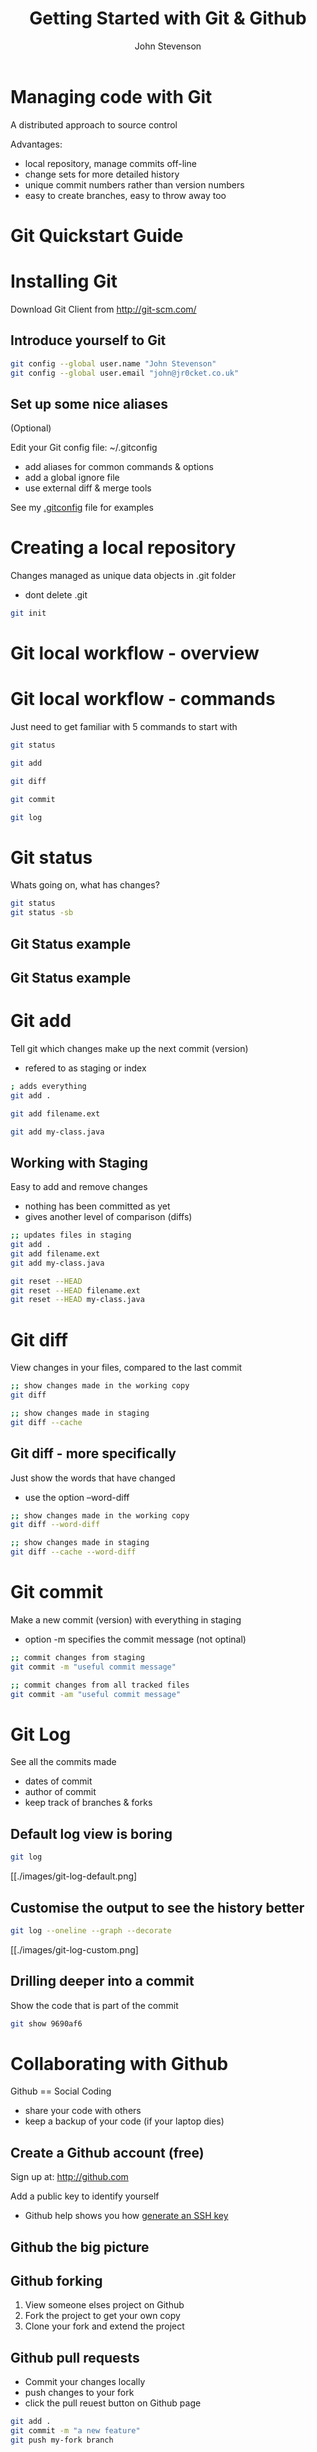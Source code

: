 #+Title: Getting Started with Git & Github 
#+Author: John Stevenson
#+Email: john@jr0cket.co.uk

#+OPTIONS: toc:nil num:nil 
#+OPTIONS: reveal_width:1600
#+OPTIONS: reveal_height:900
#+OPTIONS: reveal_center:nil 
#+OPTIONS: reveal_rolling_links:t reveal_keyboard:t reveal_overview:t 
#+REVEAL_TRANS: linear
#+REVEAL_THEME: jr0cket 
#+REVEAL_HEAD_PREAMBLE: <meta name="description" content="Getting started with Git and Github">

* Managing code with Git 

 A distributed approach to source control 

Advantages:
#+ATTR_REVEAL: :frag roll-in
- local repository, manage commits off-line
- change sets for more detailed history
- unique commit numbers rather than version numbers 
- easy to create branches, easy to throw away too 

* Git Quickstart Guide

[[./images/git-quickstart-guide.png]]

* Installing Git 

Download Git Client from http://git-scm.com/

** Introduce yourself to Git

#+BEGIN_SRC bash
git config --global user.name "John Stevenson"
git config --global user.email "john@jr0cket.co.uk"
#+END_SRC

** Set up some nice aliases

(Optional)

Edit your Git config file:
~/.gitconfig

 - add aliases for common commands & options
 - add a global ignore file
 - use external diff & merge tools 

See my [[https://github.com/jr0cket/dot-files-ubuntu/blob/master/.gitconfig][.gitconfig]] file for examples 

* Creating a local repository 

Changes managed as unique data objects in .git folder 
#+ATTR_REVEAL: :frag highlight-red
- dont delete .git 

#+BEGIN_SRC bash
  git init 
#+END_SRC

* Git local workflow - overview 

[[./images/git-local-workflow.png]]


* Git local workflow - commands 

Just need to get familiar with 5 commands to start with

#+BEGIN_SRC bash 
  git status 

  git add

  git diff 

  git commit

  git log 
#+END_SRC

* Git status

Whats going on, what has changes?

#+BEGIN_SRC bash
  git status
  git status -sb 
#+END_SRC

** Git Status example

[[./images/git-status-modified-untracked.png]]


** Git Status example

[[./images/git-status-staged-modified-untracked.png]]


* Git add 
Tell git which changes make up the next commit (version)
- refered to as staging or index

#+BEGIN_SRC bash 
  ; adds everything
  git add .  

  git add filename.ext 

  git add my-class.java 
#+END_SRC

** Working with Staging

Easy to add and remove changes 
  - nothing has been committed as yet
  - gives another level of comparison (diffs)

#+BEGIN_SRC bash 
  ;; updates files in staging 
  git add .  
  git add filename.ext 
  git add my-class.java

  git reset --HEAD 
  git reset --HEAD filename.ext
  git reset --HEAD my-class.java  
#+END_SRC

* Git diff 
View changes in your files, compared to the last commit  

#+BEGIN_SRC bash 
  ;; show changes made in the working copy 
  git diff 

  ;; show changes made in staging
  git diff --cache
#+END_SRC

** Git diff - more specifically

Just show the words that have changed 
- use the option --word-diff 

#+BEGIN_SRC bash 
  ;; show changes made in the working copy 
  git diff --word-diff

  ;; show changes made in staging
  git diff --cache --word-diff
#+END_SRC
 
* Git commit 
Make a new commit (version) with everything in staging
- option -m specifies the commit message (not optinal)

#+BEGIN_SRC bash 
  ;; commit changes from staging
  git commit -m "useful commit message"

  ;; commit changes from all tracked files 
  git commit -am "useful commit message"

#+END_SRC

* Git Log

See all the commits made
 - dates of commit
 - author of commit
 - keep track of branches & forks 

** Default log view is boring

#+BEGIN_SRC bash 
  git log 
#+END_SRC

[[./images/git-log-default.png]

** Customise the output to see the history better

#+BEGIN_SRC bash 
  git log --oneline --graph --decorate 
#+END_SRC

[[./images/git-log-custom.png]

** Drilling deeper into a commit

Show the code that is part of the commit 

#+BEGIN_SRC bash 
git show 9690af6
#+END_SRC


* Collaborating with Github

Github == Social Coding 

- share your code with others
- keep a backup of your code (if your laptop dies)

** Create a Github account (free)

Sign up at: http://github.com 

Add a public key to identify yourself
- Github help shows you how [[https://help.github.com/articles/generating-ssh-keys][generate an SSH key]]

** Github the big picture

[[./images/git-and-github-workflow.png]]


** Github forking 

1) View someone elses project on Github
2) Fork the project to get your own copy
3) Clone your fork and extend the project 


** Github pull requests

 - Commit your changes locally
 - push changes to your fork
 - click the pull reuest button on Github page 

#+BEGIN_SRC bash 
  git add .
  git commit -m "a new feature"
  git push my-fork branch
 
  ;; Go to your repository on Github.com,
  ;; press the pull request button, add a message
#+END_SRC
 

* Branching and Merging

#+BEGIN_SRC bash 
git checkout branch-name
#+END_SRC


* Moving things around


#+BEGIN_SRC bash 
git mv filename new-filename
#+END_SRC




* Get Reveal.js and Org-reveal

  - Emacs
    http://www.gnu.org/software/emacs/
  - Reveal.js on GitHub:\\
    [[https://github.com/hakimel/reveal.js]]
  - Org-reveal on GitHub:\\
    [[https://github.com/yjwen/org-reveal]]

